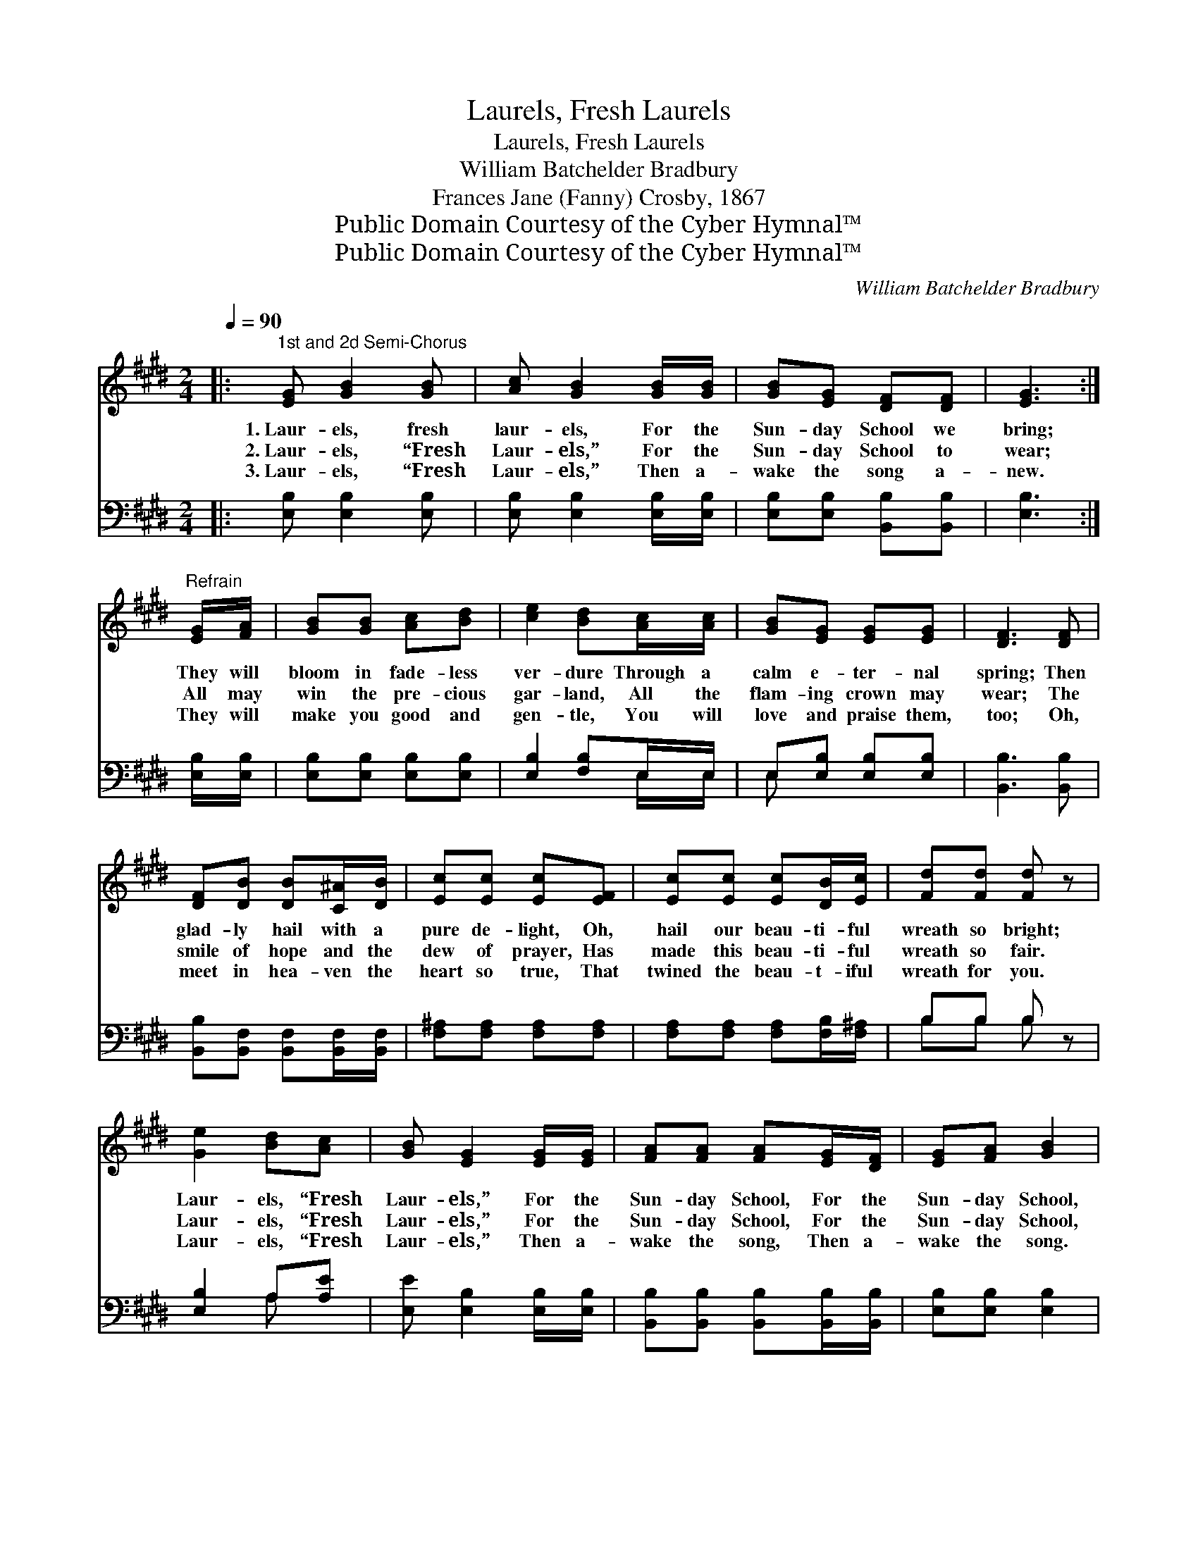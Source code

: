 X:1
T:Laurels, Fresh Laurels
T:Laurels, Fresh Laurels
T:William Batchelder Bradbury
T:Frances Jane (Fanny) Crosby, 1867
T:Public Domain Courtesy of the Cyber Hymnal™
T:Public Domain Courtesy of the Cyber Hymnal™
C:William Batchelder Bradbury
Z:Public Domain
Z:Courtesy of the Cyber Hymnal™
%%score ( 1 2 ) ( 3 4 )
L:1/8
Q:1/4=90
M:2/4
K:E
V:1 treble 
V:2 treble 
V:3 bass 
V:4 bass 
V:1
|:"^1st and 2d Semi-Chorus" [EG] [GB]2 [GB] | [Ac] [GB]2 [GB]/[GB]/ | [GB][EG] [DF][DF] | [EG]3 :| %4
w: 1.~Laur- els, fresh|laur- els, For the|Sun- day School we|bring;|
w: 2.~Laur- els, “Fresh|Laur- els,” For the|Sun- day School to|wear;|
w: 3.~Laur- els, “Fresh|Laur- els,” Then a-|wake the song a-|new.|
"^Refrain" [EG]/[FA]/ | [GB][GB] [Ac][Bd] | [ce]2 [Bd][Ac]/[Ac]/ | [GB][EG] [EG][EG] | [DF]3 [DF] | %9
w: They will|bloom in fade- less|ver- dure Through a|calm e- ter- nal|spring; Then|
w: All may|win the pre- cious|gar- land, All the|flam- ing crown may|wear; The|
w: They will|make you good and|gen- tle, You will|love and praise them,|too; Oh,|
 [DF][DB] [DB][C^A]/[DB]/ | [Ec][Ec] [Ec][EF] | [Ec][Ec] [Ec][DB]/[Ec]/ | [Fd][Fd] [Fd] z | %13
w: glad- ly hail with a|pure de- light, Oh,|hail our beau- ti- ful|wreath so bright;|
w: smile of hope and the|dew of prayer, Has|made this beau- ti- ful|wreath so fair.|
w: meet in hea- ven the|heart so true, That|twined the beau- t- iful|wreath for you.|
 [Ge]2 [Bd][Ac] | [GB] [EG]2 [EG]/[EG]/ | [FA][FA] [FA][EG]/[DF]/ | [EG][FA] [GB]2 | %17
w: Laur- els, “Fresh|Laur- els,” For the|Sun- day School, For the|Sun- day School,|
w: Laur- els, “Fresh|Laur- els,” For the|Sun- day School, For the|Sun- day School,|
w: Laur- els, “Fresh|Laur- els,” Then a-|wake the song, Then a-|wake the song.|
 [Ge]2 [Bd][Ac] | [GB] [EG]2 [EG]/[EG]/ | [FA][FA] [DF][DF] | E3 z |] %21
w: Laur- els, “Fresh|Laur- els,” For the|Sun- day School we|bring.|
w: Laur- els, “Fresh|Laur- els,” For the|Sun- day School to|wear.|
w: Laur- els, “Fresh|Laur- els,” Then a-|wake the song so|new.|
V:2
|: x4 | x4 | x4 | x3 :| x | x4 | x4 | x4 | x4 | x4 | x4 | x4 | x4 | x4 | x4 | x4 | x4 | x4 | x4 | %19
 x4 | E3 x |] %21
V:3
|: [E,B,] [E,B,]2 [E,B,] | [E,B,] [E,B,]2 [E,B,]/[E,B,]/ | [E,B,][E,B,] [B,,B,][B,,B,] | [E,B,]3 :| %4
 [E,B,]/[E,B,]/ | [E,B,][E,B,] [E,B,][E,B,] | [E,B,]2 [F,B,]E,/E,/ | E,[E,B,] [E,B,][E,B,] | %8
 [B,,B,]3 [B,,B,] | [B,,B,][B,,F,] [B,,F,][B,,F,]/[B,,F,]/ | [F,^A,][F,A,] [F,A,][F,A,] | %11
 [F,A,][F,A,] [F,A,][F,B,]/[F,^A,]/ | B,B, B, z | [E,B,]2 A,[A,E] | [E,E] [E,B,]2 [E,B,]/[E,B,]/ | %15
 [B,,B,][B,,B,] [B,,B,][B,,B,]/[B,,B,]/ | [E,B,][E,B,] [E,B,]2 | [E,B,]2 A,[A,E] | %18
 [E,E] [E,B,]2 [E,B,]/[E,B,]/ | [B,,B,][B,,B,] [B,,B,][B,,B,] | [E,G,]3 z |] %21
V:4
|: x4 | x4 | x4 | x3 :| x | x4 | x3 E,/E,/ | E, x3 | x4 | x4 | x4 | x4 | B,B, B, x | x2 A, x | x4 | %15
 x4 | x4 | x2 A, x | x4 | x4 | x4 |] %21


